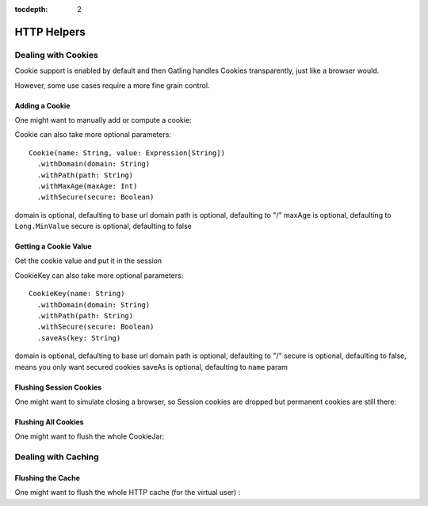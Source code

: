 :tocdepth: 2

.. _http-helpers:

############
HTTP Helpers
############

.. _http-helpers-cookie:

Dealing with Cookies
====================

Cookie support is enabled by default and then Gatling handles Cookies transparently, just like a browser would.

However, some use cases require a more fine grain control.

.. _http-helpers-cookie-add:

Adding a Cookie
---------------

One might want to manually add or compute a cookie:

.. includecode:: code/HttpHelperSample.scala#cookie

Cookie can also take more optional parameters::

  Cookie(name: String, value: Expression[String])
    .withDomain(domain: String)
    .withPath(path: String)
    .withMaxAge(maxAge: Int)
    .withSecure(secure: Boolean)

domain is optional, defaulting to base url domain
path is optional, defaulting to "/"
maxAge is optional, defaulting to ``Long.MinValue``
secure is optional, defaulting to false

.. _http-helpers-cookie-get:

Getting a Cookie Value
----------------------

Get the cookie value and put it in the session

.. includecode:: code/HttpHelperSample.scala#getCookie

CookieKey can also take more optional parameters::

  CookieKey(name: String)
    .withDomain(domain: String)
    .withPath(path: String)
    .withSecure(secure: Boolean)
    .saveAs(key: String)

domain is optional, defaulting to base url domain
path is optional, defaulting to "/"
secure is optional, defaulting to false, means you only want secured cookies
saveAs is optional, defaulting to ``name`` param

.. _http-helpers-cookie-flush-session:

Flushing Session Cookies
------------------------

One might want to simulate closing a browser, so Session cookies are dropped but permanent cookies are still there:

.. includecode:: code/HttpHelperSample.scala#flushSessionCookies

.. _http-helpers-cookie-flush-all:

Flushing All Cookies
--------------------

One might want to flush the whole CookieJar:

.. includecode:: code/HttpHelperSample.scala#flushCookieJar

.. _http-helpers-cache:

Dealing with Caching
====================

.. _http-helpers-cache-flush:

Flushing the Cache
------------------

One might want to flush the whole HTTP cache (for the virtual user) :

.. includecode:: code/HttpHelperSample.scala#flushHttpCache

